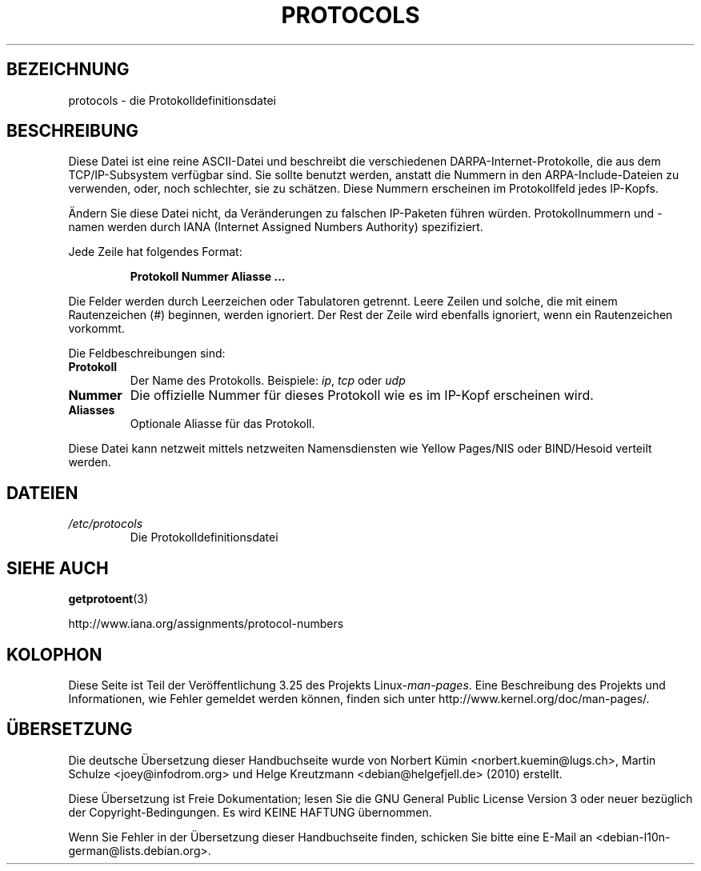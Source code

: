 .\" Copyright (c) 1995 Martin Schulze <joey@infodrom.north.de>
.\"
.\" This is free documentation; you can redistribute it and/or
.\" modify it under the terms of the GNU General Public License as
.\" published by the Free Software Foundation; either version 2 of
.\" the License, or (at your option) any later version.
.\"
.\" The GNU General Public License's references to "object code"
.\" and "executables" are to be interpreted as the output of any
.\" document formatting or typesetting system, including
.\" intermediate and printed output.
.\"
.\" This manual is distributed in the hope that it will be useful,
.\" but WITHOUT ANY WARRANTY; without even the implied warranty of
.\" MERCHANTABILITY or FITNESS FOR A PARTICULAR PURPOSE.  See the
.\" GNU General Public License for more details.
.\"
.\" You should have received a copy of the GNU General Public
.\" License along with this manual; if not, write to the Free
.\" Software Foundation, Inc., 59 Temple Place, Suite 330, Boston, MA 02111,
.\" USA.
.\"
.\" 1995-10-18  Martin Schulze  <joey@infodrom.north.de>
.\"	* first released
.\" 2002-09-22  Seth W. Klein  <sk@sethwklein.net>
.\"     * protocol numbers are now assigned by the IANA
.\"
.\"*******************************************************************
.\"
.\" This file was generated with po4a. Translate the source file.
.\"
.\"*******************************************************************
.TH PROTOCOLS 5 "23. September 2008" Linux Linux\-Programmierhandbuch
.SH BEZEICHNUNG
protocols \- die Protokolldefinitionsdatei
.SH BESCHREIBUNG
Diese Datei ist eine reine ASCII\-Datei und beschreibt die verschiedenen
DARPA\-Internet\-Protokolle, die aus dem TCP/IP\-Subsystem verfügbar sind. Sie
sollte benutzt werden, anstatt die Nummern in den ARPA\-Include\-Dateien zu
verwenden, oder, noch schlechter, sie zu schätzen. Diese Nummern erscheinen
im Protokollfeld jedes IP\-Kopfs.

.\" .. by the DDN Network Information Center.
Ändern Sie diese Datei nicht, da Veränderungen zu falschen IP\-Paketen führen
würden. Protokollnummern und \-namen werden durch IANA (Internet Assigned
Numbers Authority) spezifiziert.

Jede Zeile hat folgendes Format:

.RS
\fBProtokoll Nummer Aliasse ...\fP
.RE

Die Felder werden durch Leerzeichen oder Tabulatoren getrennt. Leere Zeilen
und solche, die mit einem Rautenzeichen (#) beginnen, werden ignoriert. Der
Rest der Zeile wird ebenfalls ignoriert, wenn ein Rautenzeichen vorkommt.

Die Feldbeschreibungen sind:
.TP 
\fBProtokoll\fP
Der Name des Protokolls. Beispiele: \fIip\fP, \fItcp\fP oder \fIudp\fP
.TP 
\fBNummer\fP
Die offizielle Nummer für dieses Protokoll wie es im IP\-Kopf erscheinen
wird.
.TP 
\fBAliasses\fP
Optionale Aliasse für das Protokoll.
.LP
Diese Datei kann netzweit mittels netzweiten Namensdiensten wie Yellow
Pages/NIS oder BIND/Hesoid verteilt werden.
.SH DATEIEN
.TP 
\fI/etc/protocols\fP
Die Protokolldefinitionsdatei
.SH "SIEHE AUCH"
\fBgetprotoent\fP(3)

http://www.iana.org/assignments/protocol\-numbers
.SH KOLOPHON
Diese Seite ist Teil der Veröffentlichung 3.25 des Projekts
Linux\-\fIman\-pages\fP. Eine Beschreibung des Projekts und Informationen, wie
Fehler gemeldet werden können, finden sich unter
http://www.kernel.org/doc/man\-pages/.

.SH ÜBERSETZUNG
Die deutsche Übersetzung dieser Handbuchseite wurde von
Norbert Kümin <norbert.kuemin@lugs.ch>,
Martin Schulze <joey@infodrom.org>
und
Helge Kreutzmann <debian@helgefjell.de> (2010)
erstellt.

Diese Übersetzung ist Freie Dokumentation; lesen Sie die
GNU General Public License Version 3 oder neuer bezüglich der
Copyright-Bedingungen. Es wird KEINE HAFTUNG übernommen.

Wenn Sie Fehler in der Übersetzung dieser Handbuchseite finden,
schicken Sie bitte eine E-Mail an <debian-l10n-german@lists.debian.org>.
